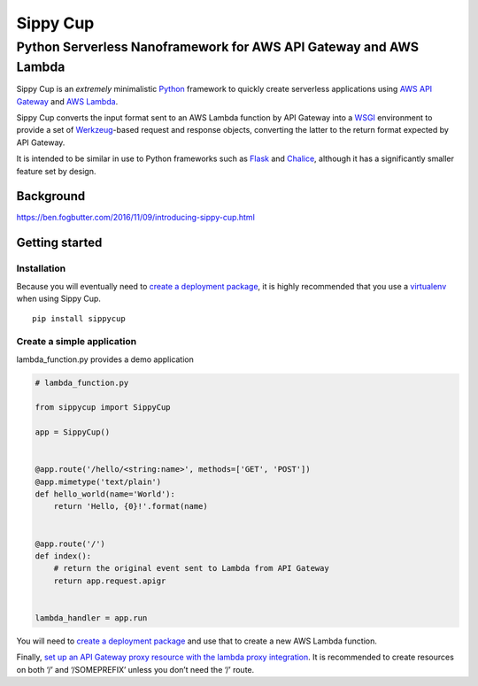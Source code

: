 Sippy Cup
=========

Python Serverless Nanoframework for AWS API Gateway and AWS Lambda
------------------------------------------------------------------

Sippy Cup is an *extremely* minimalistic `Python`_ framework to quickly create
serverless applications using `AWS API Gateway`_ and `AWS Lambda`_.

Sippy Cup converts the input format sent to an AWS Lambda function by API
Gateway into a `WSGI`_ environment to provide a set of `Werkzeug`_-based
request and response objects, converting the latter to the return format
expected by API Gateway.

It is intended to be similar in use to Python frameworks such as `Flask`_ and
`Chalice`_, although it has a significantly smaller feature set by design.

Background
~~~~~~~~~~
`<https://ben.fogbutter.com/2016/11/09/introducing-sippy-cup.html>`_

Getting started
~~~~~~~~~~~~~~~

Installation
^^^^^^^^^^^^

Because you will eventually need to `create a deployment package`_, it
is highly recommended that you use a `virtualenv`_ when using Sippy Cup.

::

    pip install sippycup

Create a simple application
^^^^^^^^^^^^^^^^^^^^^^^^^^^

lambda\_function.py provides a demo application

.. code:: python

    # lambda_function.py

    from sippycup import SippyCup

    app = SippyCup()


    @app.route('/hello/<string:name>', methods=['GET', 'POST'])
    @app.mimetype('text/plain')
    def hello_world(name='World'):
        return 'Hello, {0}!'.format(name)


    @app.route('/')
    def index():
        # return the original event sent to Lambda from API Gateway
        return app.request.apigr


    lambda_handler = app.run

You will need to `create a deployment package`_ and use that to create a new
AWS Lambda function.

Finally, `set up an API Gateway proxy resource with the lambda proxy
integration`_. It is recommended to create resources on both ‘/’ and
‘/SOMEPREFIX’ unless you don’t need the ‘/’ route.

.. _Python: https://www.python.org/
.. _AWS API Gateway: https://aws.amazon.com/api-gateway/
.. _AWS Lambda: https://aws.amazon.com/lambda/
.. _WSGI: https://wsgi.readthedocs.io/en/latest/
.. _Werkzeug: http://werkzeug.pocoo.org/
.. _Flask: http://flask.pocoo.org/
.. _Chalice: https://github.com/awslabs/chalice
.. _create a deployment package: https://docs.aws.amazon.com/lambda/latest/dg/lambda-python-how-to-create-deployment-package.html
.. _virtualenv: https://virtualenv.pypa.io/en/stable/
.. _set up an API Gateway proxy resource with the lambda proxy integration: https://docs.aws.amazon.com/apigateway/latest/developerguide/api-gateway-set-up-simple-proxy.html#api-gateway-set-up-lambda-proxy-integration-on-proxy-resource
